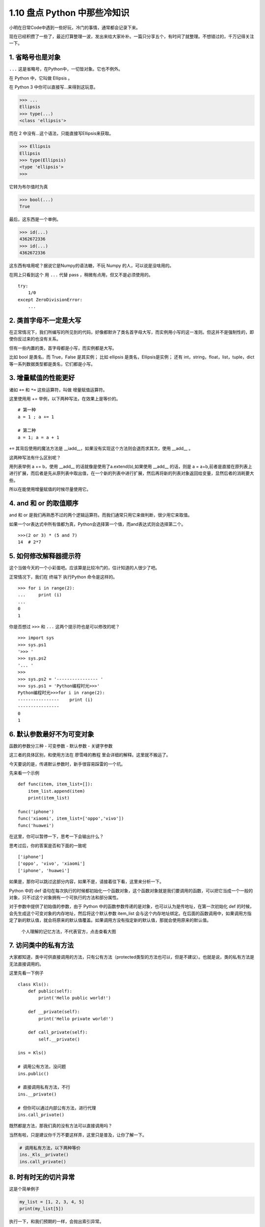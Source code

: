 1.10 盘点 Python 中那些冷知识
==============================

小明在日常Code中遇到一些好玩，冷门的事情，通常都会记录下来。

现在已经积攒了一些了，最近打算整理一波，发出来给大家补补。一篇只分享五个，有时间了就整理。不想错过的，千万记得关注一下。

1. 省略号也是对象
-----------------

``...`` 这是省略号，在Python中，一切皆对象。它也不例外。

在 Python 中，它叫做 Ellipsis 。

在 Python 3 中你可以直接写…来得到这玩意。

.. code:: python

    >>> ...
    Ellipsis
    >>> type(...)
    <class 'ellipsis'>

而在 2 中没有…这个语法，只能直接写Ellipsis来获取。

.. code:: python

    >>> Ellipsis
    Ellipsis
    >>> type(Ellipsis)
    <type 'ellipsis'>
    >>>

它转为布尔值时为真

.. code:: python

    >>> bool(...)
    True

最后，这东西是一个单例。

.. code:: python

    >>> id(...)
    4362672336
    >>> id(...)
    4362672336

这东西有啥用呢？据说它是Numpy的语法糖，不玩 Numpy
的人，可以说是没啥用的。

在网上只看到这个 用 ``...`` 代替 pass ，稍微有点用，但又不是必须使用的。

::

    try:
        1/0
    except ZeroDivisionError:
        ...

2. 类首字母不一定是大写
-----------------------

在正常情况下，我们所编写的所见到的代码，好像都默许了类名首字母大写，而实例用小写的这一准则。但这并不是强制性的，即使你反过来的也没有关系。

但有一些内置的类，首字母都是小写，而实例都是大写。

比如 bool 是类名，而 True，False 是其实例； 比如 ellipsis
是类名，Ellipsis是实例； 还有 int，string，float，list，tuple，dict
等一系列数据类型都是类名，它们都是小写。

3. 增量赋值的性能更好
---------------------

诸如 ``+=`` 和 ``*=`` 这些运算符，叫做 增量赋值运算符。

这里使用用 += 举例，以下两种写法，在效果上是等价的。

::

    # 第一种
    a = 1 ; a += 1

    # 第二种
    a = 1; a = a + 1

``+=`` 其背后使用的魔法方法是
\__iadd__，如果没有实现这个方法则会退而求其次，使用 \__add_\_ 。

这两种写法有什么区别呢？

用列表举例 a += b，使用 \__add_\_ 的话就像是使用了a.extend(b),如果使用
\__add_\_ 的话，则是 a =
a+b,前者是直接在原列表上进行扩展，而后者是先从原列表中取出值，在一个新的列表中进行扩展，然后再将新的列表对象返回给变量，显然后者的消耗要大些。

所以在能使用增量赋值的时候尽量使用它。

4. and 和 or 的取值顺序
-----------------------

and 和 or
是我们再熟悉不过的两个逻辑运算符。而我们通常只用它来做判断，很少用它来取值。

如果一个or表达式中所有值都为真，Python会选择第一个值，而and表达式则会选择第二个。

::

    >>>(2 or 3) * (5 and 7)
    14  # 2*7

5. 如何修改解释器提示符
-----------------------

这个当做今天的一个小彩蛋吧。应该算是比较冷门的，估计知道的人很少了吧。

正常情况下，我们在 终端下 执行Python 命令是这样的。

::

    >>> for i in range(2):
    ...     print (i)
    ...
    0
    1

你是否想过 ``>>>`` 和 ``...`` 这两个提示符也是可以修改的呢？

::

    >>> import sys                      
    >>> sys.ps1                         
    '>>> '                              
    >>> sys.ps2                         
    '... '                              
    >>>                                 
    >>> sys.ps2 = '---------------- '                 
    >>> sys.ps1 = 'Python编程时光>>>'       
    Python编程时光>>>for i in range(2):     
    ----------------    print (i)                    
    ----------------                                 
    0                                   
    1                                   

6. 默认参数最好不为可变对象
---------------------------

函数的参数分三种 - 可变参数 - 默认参数 - 关键字参数

这三者的具体区别，和使用方法在 廖雪峰的教程
里会详细的解释。这里就不搬运了。

今天要说的是，传递默认参数时，新手很容易踩雷的一个坑。

先来看一个示例

::

    def func(item, item_list=[]):
        item_list.append(item)
        print(item_list)

    func('iphone')
    func('xiaomi', item_list=['oppo','vivo'])
    func('huawei')

在这里，你可以暂停一下，思考一下会输出什么？

思考过后，你的答案是否和下面的一致呢

::

    ['iphone']
    ['oppo', 'vivo', 'xiaomi']
    ['iphone', 'huawei']

如果是，那你可以跳过这部分内容，如果不是，请接着往下看，这里来分析一下。

Python 中的 def
语句在每次执行的时候都初始化一个函数对象，这个函数对象就是我们要调用的函数，可以把它当成一个一般的对象，只不过这个对象拥有一个可执行的方法和部分属性。

对于参数中提供了初始值的参数，由于 Python
中的函数参数传递的是对象，也可以认为是传地址，在第一次初始化 def
的时候，会先生成这个可变对象的内存地址，然后将这个默认参数 item_list
会与这个内存地址绑定。在后面的函数调用中，如果调用方指定了新的默认值，就会将原来的默认值覆盖。如果调用方没有指定新的默认值，那就会使用原来的默认值。

.. figure:: http://ovzwokrcz.bkt.clouddn.com/Fmwk8OH_kyPYtlX6UO9xP3MER_nZ
   :alt: 个人理解的记忆方法，不代表官方，点击查看大图

   个人理解的记忆方法，不代表官方，点击查看大图

7. 访问类中的私有方法
---------------------

大家都知道，类中可供直接调用的方法，只有公有方法（protected类型的方法也可以，但是不建议）。也就是说，类的私有方法是无法直接调用的。

这里先看一下例子

::

    class Kls():
        def public(self):
            print('Hello public world!')
            
        def __private(self):
            print('Hello private world!')
            
        def call_private(self):
            self.__private()

    ins = Kls()

    # 调用公有方法，没问题
    ins.public()

    # 直接调用私有方法，不行
    ins.__private()

    # 但你可以通过内部公有方法，进行代理
    ins.call_private()

既然都是方法，那我们真的没有方法可以直接调用吗？

当然有啦，只是建议你千万不要这样弄，这里只是普及，让你了解一下。

.. code:: python

    # 调用私有方法，以下两种等价
    ins._Kls__private()
    ins.call_private()

8. 时有时无的切片异常
---------------------

这是个简单例子

.. code:: python

    my_list = [1, 2, 3, 4, 5]
    print(my_list[5])

执行一下，和我们预期的一样，会抛出索引异常。

::

    Traceback (most recent call last):
      File "F:/Python Script/test.py", line 2, in <module>
        print(my_list[5])
    IndexError: list index out of range

但是今天要说的肯定不是这个，而是一个你可能会不知道的冷知识。

来看看，如下这种写法就不会报索引异常，执行my_list[5:]，会返回一个新list：[]。

.. code:: python

    my_list = [1, 2, 3]
    print(my_list[5:])

9. 哪些情况下不需要续行符
-------------------------

在写代码时，为了代码的可读性，代码的排版是尤为重要的。

为了实现高可读性的代码，我们常常使用到的就是续行符 ``\``\ 。

::

    >>> a = 'talk is cheap,'\
    ...     'show me the code.'
    >>>
    >>> print(a)
    talk is cheap,show me the code.

那有哪些情况下，是不需要写续行符的呢？

经过总结，在这些符号中间的代码换行可以省略掉续行符：\ ``[]``,\ ``()``,\ ``{}``

::

    >>> my_list=[1,2,3,
    ...          4,5,6]

    >>> my_tuple=(1,2,3,
    ...           4,5,6)

    >>> my_dict={"name": "MING",
    ...          "gender": "male"}

另外还有，在多行文本注释中 ``'''`` ，续行符也是可以不写的。

::

    >>> text = '''talk is cheap,
    ...           show me the code'''

上面只举了一些简单的例子。

但你要学会举一反三。一样的，在以下这些场景也同样适用

-  类，和函数的定义。
-  列表推导式，字典推导式，集合推导式，生成器表达式

10. Py2 也可以使用 print()
--------------------------

我相信应该有不少人，思维定式，觉得只有 Py3 才可以使用 print()，而 Py2
只能使用print ’’。

今天，小明要为 Py2 正名一次。

在Python 2.6之前，只支持

.. code:: python

    print "hello"

在Python 2.6和2.7中，可以支持如下三种

.. code:: python

    print "hello"
    print("hello")
    print ("hello")

在Python3.x中，可以支持如下两种

.. code:: python

    print("hello")
    print ("hello")

参考文档
--------

-  https://farer.org/2017/11/29/python-ellipsis-object/
